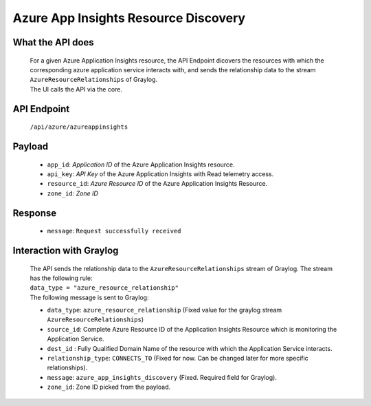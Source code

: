 Azure App Insights Resource Discovery
=====================================

What the API does
------------------
	| For a given Azure Application Insights resource, the API Endpoint dicovers the resources with which the corresponding azure application service interacts with, and sends the relationship data to the stream ``AzureResourceRelationships`` of Graylog.
	| The UI calls the API via the core. 

API Endpoint
------------
	| ``/api/azure/azureappinsights``

Payload
---------
	- ``app_id``: *Application ID* of the Azure Application Insights resource.
	- ``api_key``: *API Key* of the Azure Application Insights with Read telemetry access.
	- ``resource_id``: *Azure Resource ID* of the Azure Application Insights Resource.
	- ``zone_id``: *Zone ID*

Response
---------
	- ``message``: ``Request successfully received``

Interaction with Graylog
-------------------------
	| The API sends the relationship data to the ``AzureResourceRelationships`` stream of Graylog. The stream has the following rule:
 	| ``data_type = "azure_resource_relationship"``

	| The following message is sent to Graylog:

	- ``data_type``: ``azure_resource_relationship`` (Fixed value for the graylog stream ``AzureResourceRelationships``)
	- ``source_id``: Complete Azure Resource ID of the Application Insights Resource which is monitoring the Application Service.
	- ``dest_id`` : Fully Qualified Domain Name of the resource with which the Application Service interacts.
	- ``relationship_type``: ``CONNECTS_TO`` (Fixed for now. Can be changed later for more specific relationships).
	- ``message``: ``azure_app_insights_discovery`` (Fixed. Required field for Graylog).
	- ``zone_id``: Zone ID picked from the payload.
